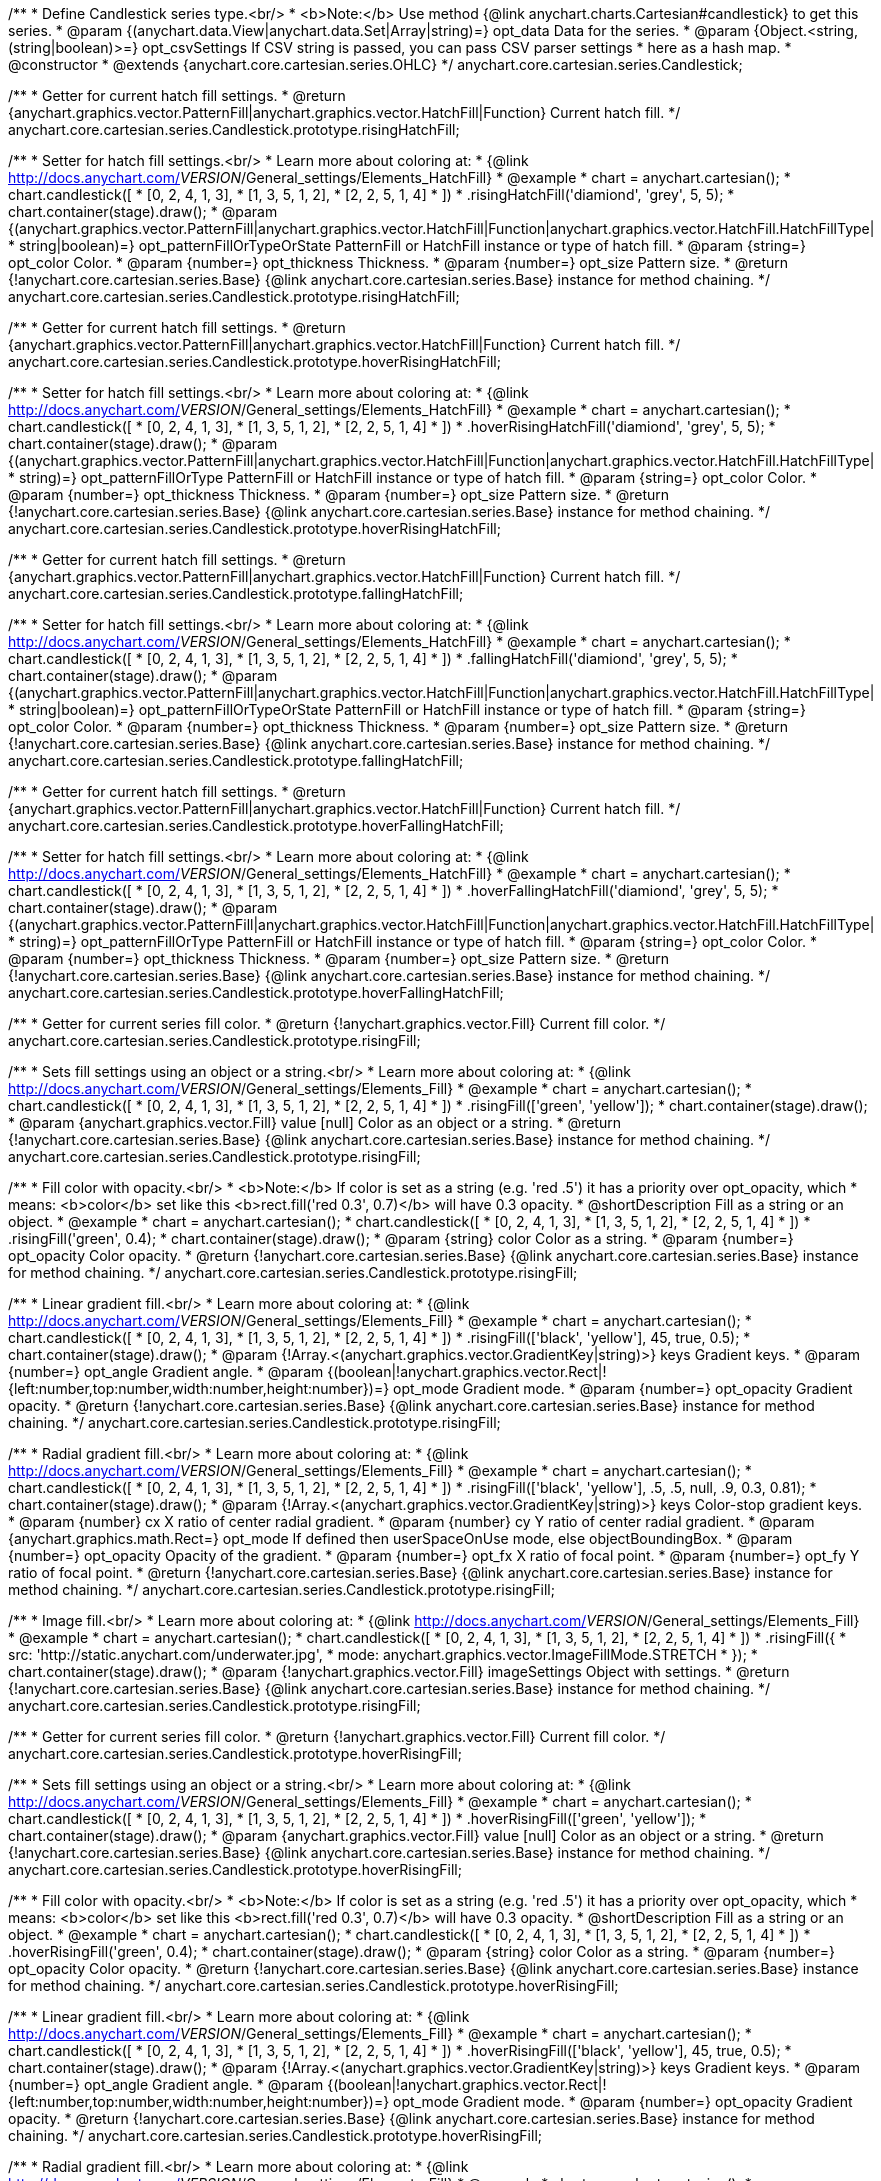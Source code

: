 /**
 * Define Candlestick series type.<br/>
 * <b>Note:</b> Use method {@link anychart.charts.Cartesian#candlestick} to get this series.
 * @param {(anychart.data.View|anychart.data.Set|Array|string)=} opt_data Data for the series.
 * @param {Object.<string, (string|boolean)>=} opt_csvSettings If CSV string is passed, you can pass CSV parser settings
 *    here as a hash map.
 * @constructor
 * @extends {anychart.core.cartesian.series.OHLC}
 */
anychart.core.cartesian.series.Candlestick;

/**
 * Getter for current hatch fill settings.
 * @return {anychart.graphics.vector.PatternFill|anychart.graphics.vector.HatchFill|Function} Current hatch fill.
 */
anychart.core.cartesian.series.Candlestick.prototype.risingHatchFill;

/**
 * Setter for hatch fill settings.<br/>
 * Learn more about coloring at:
 * {@link http://docs.anychart.com/__VERSION__/General_settings/Elements_HatchFill}
 * @example
 * chart = anychart.cartesian();
 * chart.candlestick([
 *   [0, 2, 4, 1, 3],
 *   [1, 3, 5, 1, 2],
 *   [2, 2, 5, 1, 4]
 *  ])
 *  .risingHatchFill('diamiond', 'grey', 5, 5);
 * chart.container(stage).draw();
 * @param {(anychart.graphics.vector.PatternFill|anychart.graphics.vector.HatchFill|Function|anychart.graphics.vector.HatchFill.HatchFillType|
 * string|boolean)=} opt_patternFillOrTypeOrState PatternFill or HatchFill instance or type of hatch fill.
 * @param {string=} opt_color Color.
 * @param {number=} opt_thickness Thickness.
 * @param {number=} opt_size Pattern size.
 * @return {!anychart.core.cartesian.series.Base} {@link anychart.core.cartesian.series.Base} instance for method chaining.
 */
anychart.core.cartesian.series.Candlestick.prototype.risingHatchFill;

/**
 * Getter for current hatch fill settings.
 * @return {anychart.graphics.vector.PatternFill|anychart.graphics.vector.HatchFill|Function} Current hatch fill.
 */
anychart.core.cartesian.series.Candlestick.prototype.hoverRisingHatchFill;

/**
 * Setter for hatch fill settings.<br/>
 * Learn more about coloring at:
 * {@link http://docs.anychart.com/__VERSION__/General_settings/Elements_HatchFill}
 * @example
 * chart = anychart.cartesian();
 * chart.candlestick([
 *   [0, 2, 4, 1, 3],
 *   [1, 3, 5, 1, 2],
 *   [2, 2, 5, 1, 4]
 *  ])
 *  .hoverRisingHatchFill('diamiond', 'grey', 5, 5);
 * chart.container(stage).draw();
 * @param {(anychart.graphics.vector.PatternFill|anychart.graphics.vector.HatchFill|Function|anychart.graphics.vector.HatchFill.HatchFillType|
 * string)=} opt_patternFillOrType PatternFill or HatchFill instance or type of hatch fill.
 * @param {string=} opt_color Color.
 * @param {number=} opt_thickness Thickness.
 * @param {number=} opt_size Pattern size.
 * @return {!anychart.core.cartesian.series.Base} {@link anychart.core.cartesian.series.Base} instance for method chaining.
 */
anychart.core.cartesian.series.Candlestick.prototype.hoverRisingHatchFill;

/**
 * Getter for current hatch fill settings.
 * @return {anychart.graphics.vector.PatternFill|anychart.graphics.vector.HatchFill|Function} Current hatch fill.
 */
anychart.core.cartesian.series.Candlestick.prototype.fallingHatchFill;

/**
 * Setter for hatch fill settings.<br/>
 * Learn more about coloring at:
 * {@link http://docs.anychart.com/__VERSION__/General_settings/Elements_HatchFill}
 * @example
 * chart = anychart.cartesian();
 * chart.candlestick([
 *   [0, 2, 4, 1, 3],
 *   [1, 3, 5, 1, 2],
 *   [2, 2, 5, 1, 4]
 *  ])
 *  .fallingHatchFill('diamiond', 'grey', 5, 5);
 * chart.container(stage).draw();
 * @param {(anychart.graphics.vector.PatternFill|anychart.graphics.vector.HatchFill|Function|anychart.graphics.vector.HatchFill.HatchFillType|
 * string|boolean)=} opt_patternFillOrTypeOrState PatternFill or HatchFill instance or type of hatch fill.
 * @param {string=} opt_color Color.
 * @param {number=} opt_thickness Thickness.
 * @param {number=} opt_size Pattern size.
 * @return {!anychart.core.cartesian.series.Base} {@link anychart.core.cartesian.series.Base} instance for method chaining.
 */
anychart.core.cartesian.series.Candlestick.prototype.fallingHatchFill;

/**
 * Getter for current hatch fill settings.
 * @return {anychart.graphics.vector.PatternFill|anychart.graphics.vector.HatchFill|Function} Current hatch fill.
 */
anychart.core.cartesian.series.Candlestick.prototype.hoverFallingHatchFill;

/**
 * Setter for hatch fill settings.<br/>
 * Learn more about coloring at:
 * {@link http://docs.anychart.com/__VERSION__/General_settings/Elements_HatchFill}
 * @example
 * chart = anychart.cartesian();
 * chart.candlestick([
 *   [0, 2, 4, 1, 3],
 *   [1, 3, 5, 1, 2],
 *   [2, 2, 5, 1, 4]
 *  ])
 *  .hoverFallingHatchFill('diamiond', 'grey', 5, 5);
 * chart.container(stage).draw();
 * @param {(anychart.graphics.vector.PatternFill|anychart.graphics.vector.HatchFill|Function|anychart.graphics.vector.HatchFill.HatchFillType|
 * string)=} opt_patternFillOrType PatternFill or HatchFill instance or type of hatch fill.
 * @param {string=} opt_color Color.
 * @param {number=} opt_thickness Thickness.
 * @param {number=} opt_size Pattern size.
 * @return {!anychart.core.cartesian.series.Base} {@link anychart.core.cartesian.series.Base} instance for method chaining.
 */
anychart.core.cartesian.series.Candlestick.prototype.hoverFallingHatchFill;

/**
 * Getter for current series fill color.
 * @return {!anychart.graphics.vector.Fill} Current fill color.
 */
anychart.core.cartesian.series.Candlestick.prototype.risingFill;

/**
 * Sets fill settings using an object or a string.<br/>
 * Learn more about coloring at:
 * {@link http://docs.anychart.com/__VERSION__/General_settings/Elements_Fill}
 * @example
 * chart = anychart.cartesian();
 * chart.candlestick([
 *   [0, 2, 4, 1, 3],
 *   [1, 3, 5, 1, 2],
 *   [2, 2, 5, 1, 4]
 *  ])
 *  .risingFill(['green', 'yellow']);
 * chart.container(stage).draw();
 * @param {anychart.graphics.vector.Fill} value [null] Color as an object or a string.
 * @return {!anychart.core.cartesian.series.Base} {@link anychart.core.cartesian.series.Base} instance for method chaining.
 */
anychart.core.cartesian.series.Candlestick.prototype.risingFill;

/**
 * Fill color with opacity.<br/>
 * <b>Note:</b> If color is set as a string (e.g. 'red .5') it has a priority over opt_opacity, which
 * means: <b>color</b> set like this <b>rect.fill('red 0.3', 0.7)</b> will have 0.3 opacity.
 * @shortDescription Fill as a string or an object.
 * @example
 * chart = anychart.cartesian();
 * chart.candlestick([
 *   [0, 2, 4, 1, 3],
 *   [1, 3, 5, 1, 2],
 *   [2, 2, 5, 1, 4]
 *  ])
 *  .risingFill('green', 0.4);
 * chart.container(stage).draw();
 * @param {string} color Color as a string.
 * @param {number=} opt_opacity Color opacity.
 * @return {!anychart.core.cartesian.series.Base} {@link anychart.core.cartesian.series.Base} instance for method chaining.
 */
anychart.core.cartesian.series.Candlestick.prototype.risingFill;

/**
 * Linear gradient fill.<br/>
 * Learn more about coloring at:
 * {@link http://docs.anychart.com/__VERSION__/General_settings/Elements_Fill}
 * @example
 * chart = anychart.cartesian();
 * chart.candlestick([
 *   [0, 2, 4, 1, 3],
 *   [1, 3, 5, 1, 2],
 *   [2, 2, 5, 1, 4]
 *  ])
 *  .risingFill(['black', 'yellow'], 45, true, 0.5);
 * chart.container(stage).draw();
 * @param {!Array.<(anychart.graphics.vector.GradientKey|string)>} keys Gradient keys.
 * @param {number=} opt_angle Gradient angle.
 * @param {(boolean|!anychart.graphics.vector.Rect|!{left:number,top:number,width:number,height:number})=} opt_mode Gradient mode.
 * @param {number=} opt_opacity Gradient opacity.
 * @return {!anychart.core.cartesian.series.Base} {@link anychart.core.cartesian.series.Base} instance for method chaining.
 */
anychart.core.cartesian.series.Candlestick.prototype.risingFill;

/**
 * Radial gradient fill.<br/>
 * Learn more about coloring at:
 * {@link http://docs.anychart.com/__VERSION__/General_settings/Elements_Fill}
 * @example
 * chart = anychart.cartesian();
 * chart.candlestick([
 *   [0, 2, 4, 1, 3],
 *   [1, 3, 5, 1, 2],
 *   [2, 2, 5, 1, 4]
 *  ])
 *  .risingFill(['black', 'yellow'], .5, .5, null, .9, 0.3, 0.81);
 * chart.container(stage).draw();
 * @param {!Array.<(anychart.graphics.vector.GradientKey|string)>} keys Color-stop gradient keys.
 * @param {number} cx X ratio of center radial gradient.
 * @param {number} cy Y ratio of center radial gradient.
 * @param {anychart.graphics.math.Rect=} opt_mode If defined then userSpaceOnUse mode, else objectBoundingBox.
 * @param {number=} opt_opacity Opacity of the gradient.
 * @param {number=} opt_fx X ratio of focal point.
 * @param {number=} opt_fy Y ratio of focal point.
 * @return {!anychart.core.cartesian.series.Base} {@link anychart.core.cartesian.series.Base} instance for method chaining.
 */
anychart.core.cartesian.series.Candlestick.prototype.risingFill;

/**
 * Image fill.<br/>
 * Learn more about coloring at:
 * {@link http://docs.anychart.com/__VERSION__/General_settings/Elements_Fill}
 * @example
 * chart = anychart.cartesian();
 * chart.candlestick([
 *   [0, 2, 4, 1, 3],
 *   [1, 3, 5, 1, 2],
 *   [2, 2, 5, 1, 4]
 *  ])
 *  .risingFill({
 *      src: 'http://static.anychart.com/underwater.jpg',
 *      mode: anychart.graphics.vector.ImageFillMode.STRETCH
 *    });
 * chart.container(stage).draw();
 * @param {!anychart.graphics.vector.Fill} imageSettings Object with settings.
 * @return {!anychart.core.cartesian.series.Base} {@link anychart.core.cartesian.series.Base} instance for method chaining.
 */
anychart.core.cartesian.series.Candlestick.prototype.risingFill;

/**
 * Getter for current series fill color.
 * @return {!anychart.graphics.vector.Fill} Current fill color.
 */
anychart.core.cartesian.series.Candlestick.prototype.hoverRisingFill;

/**
 * Sets fill settings using an object or a string.<br/>
 * Learn more about coloring at:
 * {@link http://docs.anychart.com/__VERSION__/General_settings/Elements_Fill}
 * @example
 * chart = anychart.cartesian();
 * chart.candlestick([
 *   [0, 2, 4, 1, 3],
 *   [1, 3, 5, 1, 2],
 *   [2, 2, 5, 1, 4]
 *  ])
 *  .hoverRisingFill(['green', 'yellow']);
 * chart.container(stage).draw();
 * @param {anychart.graphics.vector.Fill} value [null] Color as an object or a string.
 * @return {!anychart.core.cartesian.series.Base} {@link anychart.core.cartesian.series.Base} instance for method chaining.
 */
anychart.core.cartesian.series.Candlestick.prototype.hoverRisingFill;

/**
 * Fill color with opacity.<br/>
 * <b>Note:</b> If color is set as a string (e.g. 'red .5') it has a priority over opt_opacity, which
 * means: <b>color</b> set like this <b>rect.fill('red 0.3', 0.7)</b> will have 0.3 opacity.
 * @shortDescription Fill as a string or an object.
 * @example
 * chart = anychart.cartesian();
 * chart.candlestick([
 *   [0, 2, 4, 1, 3],
 *   [1, 3, 5, 1, 2],
 *   [2, 2, 5, 1, 4]
 *  ])
 *  .hoverRisingFill('green', 0.4);
 * chart.container(stage).draw();
 * @param {string} color Color as a string.
 * @param {number=} opt_opacity Color opacity.
 * @return {!anychart.core.cartesian.series.Base} {@link anychart.core.cartesian.series.Base} instance for method chaining.
 */
anychart.core.cartesian.series.Candlestick.prototype.hoverRisingFill;

/**
 * Linear gradient fill.<br/>
 * Learn more about coloring at:
 * {@link http://docs.anychart.com/__VERSION__/General_settings/Elements_Fill}
 * @example
 * chart = anychart.cartesian();
 * chart.candlestick([
 *   [0, 2, 4, 1, 3],
 *   [1, 3, 5, 1, 2],
 *   [2, 2, 5, 1, 4]
 *  ])
 *  .hoverRisingFill(['black', 'yellow'], 45, true, 0.5);
 * chart.container(stage).draw();
 * @param {!Array.<(anychart.graphics.vector.GradientKey|string)>} keys Gradient keys.
 * @param {number=} opt_angle Gradient angle.
 * @param {(boolean|!anychart.graphics.vector.Rect|!{left:number,top:number,width:number,height:number})=} opt_mode Gradient mode.
 * @param {number=} opt_opacity Gradient opacity.
 * @return {!anychart.core.cartesian.series.Base} {@link anychart.core.cartesian.series.Base} instance for method chaining.
 */
anychart.core.cartesian.series.Candlestick.prototype.hoverRisingFill;

/**
 * Radial gradient fill.<br/>
 * Learn more about coloring at:
 * {@link http://docs.anychart.com/__VERSION__/General_settings/Elements_Fill}
 * @example
 * chart = anychart.cartesian();
 * chart.candlestick([
 *   [0, 2, 4, 1, 3],
 *   [1, 3, 5, 1, 2],
 *   [2, 2, 5, 1, 4]
 *  ])
 *  .hoverRisingFill(['black', 'yellow'], .5, .5, null, .9, 0.3, 0.81);
 * chart.container(stage).draw();
 * @param {!Array.<(anychart.graphics.vector.GradientKey|string)>} keys Color-stop gradient keys.
 * @param {number} cx X ratio of center radial gradient.
 * @param {number} cy Y ratio of center radial gradient.
 * @param {anychart.graphics.math.Rect=} opt_mode If defined then userSpaceOnUse mode, else objectBoundingBox.
 * @param {number=} opt_opacity Opacity of the gradient.
 * @param {number=} opt_fx X ratio of focal point.
 * @param {number=} opt_fy Y ratio of focal point.
 * @return {!anychart.core.cartesian.series.Base} {@link anychart.core.cartesian.series.Base} instance for method chaining.
 */
anychart.core.cartesian.series.Candlestick.prototype.hoverRisingFill;

/**
 * Image fill.<br/>
 * Learn more about coloring at:
 * {@link http://docs.anychart.com/__VERSION__/General_settings/Elements_Fill}
 * @example
 * chart = anychart.cartesian();
 * chart.candlestick([
 *   [0, 2, 4, 1, 3],
 *   [1, 3, 5, 1, 2],
 *   [2, 2, 5, 1, 4]
 *  ])
 *  .hoverRisingFill({
 *      src: 'http://static.anychart.com/underwater.jpg',
 *      mode: anychart.graphics.vector.ImageFillMode.STRETCH
 *    });
 * chart.container(stage).draw();
 * @param {!anychart.graphics.vector.Fill} imageSettings Object with settings.
 * @return {!anychart.core.cartesian.series.Base} {@link anychart.core.cartesian.series.Base} instance for method chaining.
 */
anychart.core.cartesian.series.Candlestick.prototype.hoverRisingFill;

/**
 * Getter for current series fill color.
 * @return {!anychart.graphics.vector.Fill} Current fill color.
 */
anychart.core.cartesian.series.Candlestick.prototype.fallingFill;

/**
 * Sets fill settings using an object or a string.<br/>
 * Learn more about coloring at:
 * {@link http://docs.anychart.com/__VERSION__/General_settings/Elements_Fill}
 * @example
 * chart = anychart.cartesian();
 * chart.candlestick([
 *   [0, 2, 4, 1, 3],
 *   [1, 3, 5, 1, 2],
 *   [2, 2, 5, 1, 4]
 *  ])
 *  .fallingFill(['green', 'yellow']);
 * chart.container(stage).draw();
 * @param {anychart.graphics.vector.Fill} value [null] Color as an object or a string.
 * @return {!anychart.core.cartesian.series.Base} {@link anychart.core.cartesian.series.Base} instance for method chaining.
 */
anychart.core.cartesian.series.Candlestick.prototype.fallingFill;

/**
 * Fill color with opacity.<br/>
 * <b>Note:</b> If color is set as a string (e.g. 'red .5') it has a priority over opt_opacity, which
 * means: <b>color</b> set like this <b>rect.fill('red 0.3', 0.7)</b> will have 0.3 opacity.
 * @shortDescription Fill as a string or an object.
 * @example
 * chart = anychart.cartesian();
 * chart.candlestick([
 *   [0, 2, 4, 1, 3],
 *   [1, 3, 5, 1, 2],
 *   [2, 2, 5, 1, 4]
 *  ])
 *  .fallingFill('green', 0.4);
 * chart.container(stage).draw();
 * @param {string} color Color as a string.
 * @param {number=} opt_opacity Color opacity.
 * @return {!anychart.core.cartesian.series.Base} {@link anychart.core.cartesian.series.Base} instance for method chaining.
 */
anychart.core.cartesian.series.Candlestick.prototype.fallingFill;

/**
 * Linear gradient fill.<br/>
 * Learn more about coloring at:
 * {@link http://docs.anychart.com/__VERSION__/General_settings/Elements_Fill}
 * @example
 * chart = anychart.cartesian();
 * chart.candlestick([
 *   [0, 2, 4, 1, 3],
 *   [1, 3, 5, 1, 2],
 *   [2, 2, 5, 1, 4]
 *  ])
 *  .fallingFill(['black', 'yellow'], 45, true, 0.5);
 * chart.container(stage).draw();
 * @param {!Array.<(anychart.graphics.vector.GradientKey|string)>} keys Gradient keys.
 * @param {number=} opt_angle Gradient angle.
 * @param {(boolean|!anychart.graphics.vector.Rect|!{left:number,top:number,width:number,height:number})=} opt_mode Gradient mode.
 * @param {number=} opt_opacity Gradient opacity.
 * @return {!anychart.core.cartesian.series.Base} {@link anychart.core.cartesian.series.Base} instance for method chaining.
 */
anychart.core.cartesian.series.Candlestick.prototype.fallingFill;

/**
 * Radial gradient fill.<br/>
 * Learn more about coloring at:
 * {@link http://docs.anychart.com/__VERSION__/General_settings/Elements_Fill}
 * @example
 * chart = anychart.cartesian();
 * chart.candlestick([
 *   [0, 2, 4, 1, 3],
 *   [1, 3, 5, 1, 2],
 *   [2, 2, 5, 1, 4]
 *  ])
 *  .fallingFill(['black', 'yellow'], .5, .5, null, .9, 0.3, 0.81);
 * chart.container(stage).draw();
 * @param {!Array.<(anychart.graphics.vector.GradientKey|string)>} keys Color-stop gradient keys.
 * @param {number} cx X ratio of center radial gradient.
 * @param {number} cy Y ratio of center radial gradient.
 * @param {anychart.graphics.math.Rect=} opt_mode If defined then userSpaceOnUse mode, else objectBoundingBox.
 * @param {number=} opt_opacity Opacity of the gradient.
 * @param {number=} opt_fx X ratio of focal point.
 * @param {number=} opt_fy Y ratio of focal point.
 * @return {!anychart.core.cartesian.series.Base} {@link anychart.core.cartesian.series.Base} instance for method chaining.
 */
anychart.core.cartesian.series.Candlestick.prototype.fallingFill;

/**
 * Image fill.<br/>
 * Learn more about coloring at:
 * {@link http://docs.anychart.com/__VERSION__/General_settings/Elements_Fill}
 * @example
 * chart = anychart.cartesian();
 * chart.candlestick([
 *   [0, 2, 4, 1, 3],
 *   [1, 3, 5, 1, 2],
 *   [2, 2, 5, 1, 4]
 *  ])
 *  .fallingFill({
 *      src: 'http://static.anychart.com/underwater.jpg',
 *      mode: anychart.graphics.vector.ImageFillMode.STRETCH
 *    });
 * chart.container(stage).draw();
 * @param {!anychart.graphics.vector.Fill} imageSettings Object with settings.
 * @return {!anychart.core.cartesian.series.Base} {@link anychart.core.cartesian.series.Base} instance for method chaining.
 */
anychart.core.cartesian.series.Candlestick.prototype.fallingFill;

/**
 * Getter for current series fill color.
 * @return {!anychart.graphics.vector.Fill} Current fill color.
 */
anychart.core.cartesian.series.Candlestick.prototype.hoverFallingFill;

/**
 * Sets fill settings using an object or a string.<br/>
 * Learn more about coloring at:
 * {@link http://docs.anychart.com/__VERSION__/General_settings/Elements_Fill}
 * @example
 * chart = anychart.cartesian();
 * chart.candlestick([
 *   [0, 2, 4, 1, 3],
 *   [1, 3, 5, 1, 2],
 *   [2, 2, 5, 1, 4]
 *  ])
 *  .hoverFallingFill(['green', 'yellow']);
 * chart.container(stage).draw();
 * @param {anychart.graphics.vector.Fill} value [null] Color as an object or a string.
 * @return {!anychart.core.cartesian.series.Base} {@link anychart.core.cartesian.series.Base} instance for method chaining.
 */
anychart.core.cartesian.series.Candlestick.prototype.hoverFallingFill;

/**
 * Fill color with opacity.<br/>
 * <b>Note:</b> If color is set as a string (e.g. 'red .5') it has a priority over opt_opacity, which
 * means: <b>color</b> set like this <b>rect.fill('red 0.3', 0.7)</b> will have 0.3 opacity.
 * @shortDescription Fill as a string or an object.
 * @example
 * chart = anychart.cartesian();
 * chart.candlestick([
 *   [0, 2, 4, 1, 3],
 *   [1, 3, 5, 1, 2],
 *   [2, 2, 5, 1, 4]
 *  ])
 *  .hoverFallingFill('green', 0.4);
 * chart.container(stage).draw();
 * @param {string} color Color as a string.
 * @param {number=} opt_opacity Color opacity.
 * @return {!anychart.core.cartesian.series.Base} {@link anychart.core.cartesian.series.Base} instance for method chaining.
 */
anychart.core.cartesian.series.Candlestick.prototype.hoverFallingFill;

/**
 * Linear gradient fill.<br/>
 * Learn more about coloring at:
 * {@link http://docs.anychart.com/__VERSION__/General_settings/Elements_Fill}
 * @example
 * chart = anychart.cartesian();
 * chart.candlestick([
 *   [0, 2, 4, 1, 3],
 *   [1, 3, 5, 1, 2],
 *   [2, 2, 5, 1, 4]
 *  ])
 *  .hoverFallingFill(['black', 'yellow'], 45, true, 0.5);
 * chart.container(stage).draw();
 * @param {!Array.<(anychart.graphics.vector.GradientKey|string)>} keys Gradient keys.
 * @param {number=} opt_angle Gradient angle.
 * @param {(boolean|!anychart.graphics.vector.Rect|!{left:number,top:number,width:number,height:number})=} opt_mode Gradient mode.
 * @param {number=} opt_opacity Gradient opacity.
 * @return {!anychart.core.cartesian.series.Base} {@link anychart.core.cartesian.series.Base} instance for method chaining.
 */
anychart.core.cartesian.series.Candlestick.prototype.hoverFallingFill;

/**
 * Radial gradient fill.<br/>
 * Learn more about coloring at:
 * {@link http://docs.anychart.com/__VERSION__/General_settings/Elements_Fill}
 * @example
 * chart = anychart.cartesian();
 * chart.candlestick([
 *   [0, 2, 4, 1, 3],
 *   [1, 3, 5, 1, 2],
 *   [2, 2, 5, 1, 4]
 *  ])
 *  .hoverFallingFill(['black', 'yellow'], .5, .5, null, .9, 0.3, 0.81);
 * chart.container(stage).draw();
 * @param {!Array.<(anychart.graphics.vector.GradientKey|string)>} keys Color-stop gradient keys.
 * @param {number} cx X ratio of center radial gradient.
 * @param {number} cy Y ratio of center radial gradient.
 * @param {anychart.graphics.math.Rect=} opt_mode If defined then userSpaceOnUse mode, else objectBoundingBox.
 * @param {number=} opt_opacity Opacity of the gradient.
 * @param {number=} opt_fx X ratio of focal point.
 * @param {number=} opt_fy Y ratio of focal point.
 * @return {!anychart.core.cartesian.series.Base} {@link anychart.core.cartesian.series.Base} instance for method chaining.
 */
anychart.core.cartesian.series.Candlestick.prototype.hoverFallingFill;

/**
 * Image fill.<br/>
 * Learn more about coloring at:
 * {@link http://docs.anychart.com/__VERSION__/General_settings/Elements_Fill}
 * @example
 * chart = anychart.cartesian();
 * chart.candlestick([
 *   [0, 2, 4, 1, 3],
 *   [1, 3, 5, 1, 2],
 *   [2, 2, 5, 1, 4]
 *  ])
 *  .hoverFallingFill({
 *      src: 'http://static.anychart.com/underwater.jpg',
 *      mode: anychart.graphics.vector.ImageFillMode.STRETCH
 *    });
 * chart.container(stage).draw();
 * @param {!anychart.graphics.vector.Fill} imageSettings Object with settings.
 * @return {!anychart.core.cartesian.series.Base} {@link anychart.core.cartesian.series.Base} instance for method chaining.
 */
anychart.core.cartesian.series.Candlestick.prototype.hoverFallingFill;

